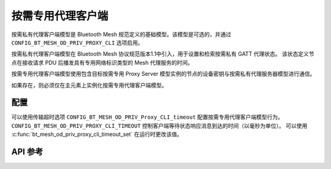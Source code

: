 .. _bluetooth_mesh_od_cli:

按需专用代理客户端
##############################

按需私有代理客户端模型是 Bluetooth Mesh 规范定义的基础模型。该模型是可选的，并通过 ``CONFIG_BT_MESH_OD_PRIV_PROXY_CLI`` 选项启用。

按需私有代理客户端模型在 Bluetooth Mesh 协议规范版本1.1中引入，用于设置和检索按需私有 GATT 代理状态。
该状态定义节点在接收请求 PDU 后播发具有专用网络标识类型的 Mesh 代理服务的时间。

按需专用代理客户端模型使用包含目标按需专用 Proxy Server 模型实例的节点的设备密钥与按需私有代理服务器模型进行通信。

如果存在，则必须仅在主元素上实例化按需专用代理客户端模型。

配置
**************

可以使用传输超时选项 ``CONFIG_BT_MESH_OD_PRIV_Proxy_CLI_timeout`` 配置按需专用代理客户端模型行为。
``CONFIG_BT_MESH_OD_PRIV_PROXY_CLI_TIMEOUT`` 控制客户端等待状态响应消息到达的时间（以毫秒为单位）。
可以使用 :c:func:`bt_mesh_od_priv_proxy_cli_timeout_set` 在运行时更改该值。


API 参考
*************

.. doxygengroup:: bt_mesh_od_priv_proxy_cli
   :project: wm-iot-sdk-apis
   :members:
